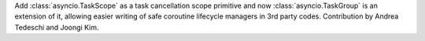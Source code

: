 Add :class:`asyncio.TaskScope` as a task cancellation scope primitive and now :class:`asyncio.TaskGroup` is an extension of it, allowing easier writing of safe coroutine lifecycle managers in 3rd party codes. Contribution by Andrea Tedeschi and Joongi Kim.

